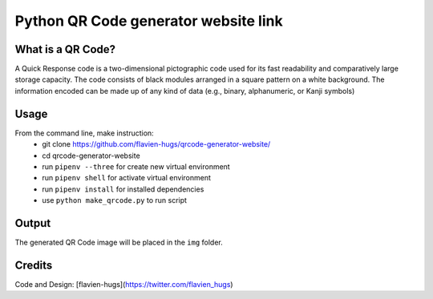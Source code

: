 =====================================
Python QR Code generator website link
=====================================

What is a QR Code?
==================
A Quick Response code is a two-dimensional pictographic code used for its fast readability and comparatively large storage capacity. The code consists of black modules arranged in a square pattern on a white background. The information encoded can be made up of any kind of data (e.g., binary, alphanumeric, or Kanji symbols)

Usage
=====
From the command line, make instruction:
    - git clone https://github.com/flavien-hugs/qrcode-generator-website/
    - cd qrcode-generator-website
    - run ``pipenv --three`` for create new virtual environment
    - run ``pipenv shell`` for activate virtual environment
    - run ``pipenv install`` for installed dependencies
    - use ``python make_qrcode.py`` to run script

Output
======
The generated QR Code image will be placed in the ``img`` folder.

Credits
=======

Code and Design: [flavien-hugs](https://twitter.com/flavien_hugs)
